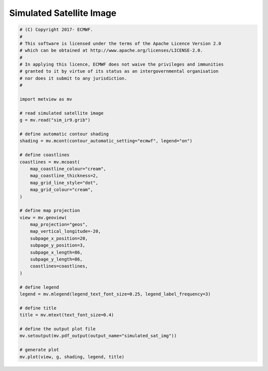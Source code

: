 .. only:: html

    .. note::
        :class: sphx-glr-download-link-note

        Click :ref:`here <sphx_glr_download_auto_examples_simulated_sat_img.py>`     to download the full example code
    .. rst-class:: sphx-glr-example-title

    .. _sphx_glr_auto_examples_simulated_sat_img.py:


Simulated Satellite Image
==============================================



.. image:: /auto_examples/images/sphx_glr_simulated_sat_img_001.png
    :alt: simulated sat img
    :class: sphx-glr-single-img






.. code-block:: default


    # (C) Copyright 2017- ECMWF.
    #
    # This software is licensed under the terms of the Apache Licence Version 2.0
    # which can be obtained at http://www.apache.org/licenses/LICENSE-2.0.
    #
    # In applying this licence, ECMWF does not waive the privileges and immunities
    # granted to it by virtue of its status as an intergovernmental organisation
    # nor does it submit to any jurisdiction.
    #

    import metview as mv

    # read simulated satellite image
    g = mv.read("sim_ir9.grib")

    # define automatic contour shading
    shading = mv.mcont(contour_automatic_setting="ecmwf", legend="on")

    # define coastlines
    coastlines = mv.mcoast(
        map_coastline_colour="cream",
        map_coastline_thickness=2,
        map_grid_line_style="dot",
        map_grid_colour="cream",
    )

    # define map projection
    view = mv.geoview(
        map_projection="geos",
        map_vertical_longitude=-20,
        subpage_x_position=20,
        subpage_y_position=3,
        subpage_x_length=86,
        subpage_y_length=86,
        coastlines=coastlines,
    )

    # define legend
    legend = mv.mlegend(legend_text_font_size=0.25, legend_label_frequency=3)

    # define title
    title = mv.mtext(text_font_size=0.4)

    # define the output plot file
    mv.setoutput(mv.pdf_output(output_name="simulated_sat_img"))

    # generate plot
    mv.plot(view, g, shading, legend, title)


.. _sphx_glr_download_auto_examples_simulated_sat_img.py:


.. only :: html

 .. container:: sphx-glr-footer
    :class: sphx-glr-footer-example



  .. container:: sphx-glr-download sphx-glr-download-python

     :download:`Download Python source code: simulated_sat_img.py <simulated_sat_img.py>`



  .. container:: sphx-glr-download sphx-glr-download-jupyter

     :download:`Download Jupyter notebook: simulated_sat_img.ipynb <simulated_sat_img.ipynb>`


.. only:: html

 .. rst-class:: sphx-glr-signature

    `Gallery generated by Sphinx-Gallery <https://sphinx-gallery.github.io>`_
